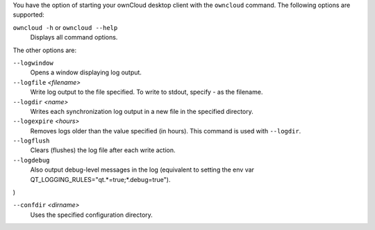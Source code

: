 You have the option of starting your ownCloud desktop client with the 
``owncloud`` command. The following options are supported:

``owncloud -h`` or ``owncloud --help``
        Displays all command options.

The other options are:

``--logwindow``
        Opens a window displaying log output.

``--logfile`` `<filename>`
        Write log output to the file specified. To write to stdout, specify `-` 
        as the filename.

``--logdir`` `<name>`
        Writes each synchronization log output in a new file in the specified 
        directory.
        
``--logexpire`` `<hours>`
        Removes logs older than the value specified (in hours). This command is 
        used with ``--logdir``.

``--logflush``
        Clears (flushes) the log file after each write action.

``--logdebug``
        Also output debug-level messages in the log (equivalent to setting the env var QT_LOGGING_RULES="qt.*=true;*.debug=true").
)

``--confdir`` `<dirname>`
        Uses the specified configuration directory.
